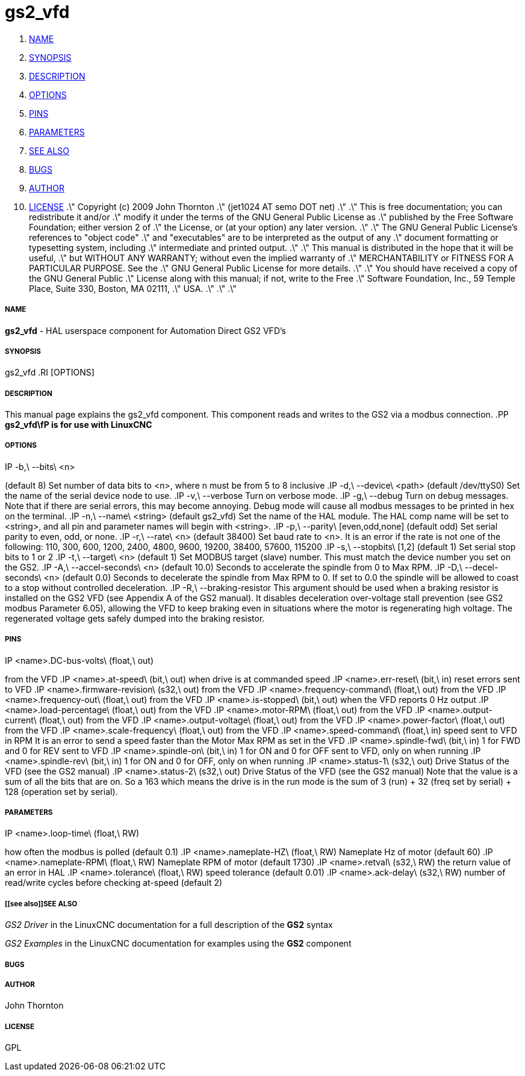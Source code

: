 gs2_vfd
=======

. <<name,NAME>>
. <<synopsis,SYNOPSIS>>
. <<description,DESCRIPTION>>
. <<options,OPTIONS>>
. <<pins,PINS>>
. <<parameters,PARAMETERS>>
. <<see also,SEE ALSO>>
. <<bugs,BUGS>>
. <<author,AUTHOR>>
. <<license,LICENSE>>
.\" Copyright (c) 2009 John Thornton
.\"                (jet1024 AT semo DOT net)
.\"
.\" This is free documentation; you can redistribute it and/or
.\" modify it under the terms of the GNU General Public License as
.\" published by the Free Software Foundation; either version 2 of
.\" the License, or (at your option) any later version.
.\"
.\" The GNU General Public License's references to "object code"
.\" and "executables" are to be interpreted as the output of any
.\" document formatting or typesetting system, including
.\" intermediate and printed output.
.\"
.\" This manual is distributed in the hope that it will be useful,
.\" but WITHOUT ANY WARRANTY; without even the implied warranty of
.\" MERCHANTABILITY or FITNESS FOR A PARTICULAR PURPOSE.  See the
.\" GNU General Public License for more details.
.\"
.\" You should have received a copy of the GNU General Public
.\" License along with this manual; if not, write to the Free
.\" Software Foundation, Inc., 59 Temple Place, Suite 330, Boston, MA 02111,
.\" USA.
.\"
.\"
.\"



===== [[name]]NAME
**gs2_vfd** - HAL userspace component for Automation Direct GS2 VFD's



===== [[synopsis]]SYNOPSIS
gs2_vfd
.RI [OPTIONS]



===== [[description]]DESCRIPTION
This manual page explains the
gs2_vfd
component. This component reads and writes to the GS2 via a modbus connection.
.PP
**gs2_vfd\fP is for use with LinuxCNC
**


===== [[options]]OPTIONS
.IP -b,\ --bits\ <n>
(default 8) Set number of data bits to <n>, where n must be from 5 to 8 inclusive
.IP -d,\ --device\ <path>
(default /dev/ttyS0) Set the name of the serial device node to use.
.IP -v,\ --verbose
Turn on verbose mode.
.IP -g,\ --debug
Turn on debug messages. Note that if there are serial errors, this may
become annoying.  Debug mode will cause all modbus messages to be printed
in hex on the terminal.
.IP -n,\ --name\ <string>
(default gs2_vfd) Set the name of the HAL module. The HAL comp name will be set to <string>, and all pin and parameter names will begin with <string>.
.IP -p,\ --parity\ [even,odd,none]
(default odd) Set serial parity to even, odd, or none.
.IP -r,\ --rate\ <n>
(default 38400) Set baud rate to <n>. It is an error if the rate is not one of the following: 110, 300, 600, 1200, 2400, 4800, 9600, 19200, 38400, 57600, 115200
.IP -s,\ --stopbits\ [1,2]
(default 1) Set serial stop bits to 1 or 2 
.IP -t,\ --target\ <n>
(default 1) Set MODBUS target (slave) number. This must match the device number you set on the GS2.
.IP -A,\ --accel-seconds\ <n>
(default 10.0) Seconds to accelerate the spindle from 0 to Max RPM.
.IP -D,\ --decel-seconds\ <n>
(default 0.0) Seconds to decelerate the spindle from Max RPM to 0.
If set to 0.0 the spindle will be allowed to coast to a stop without
controlled deceleration.
.IP -R,\ --braking-resistor
This argument should be used when a braking resistor is installed on the
GS2 VFD (see Appendix A of the GS2 manual).  It disables deceleration
over-voltage stall prevention (see GS2 modbus Parameter 6.05), allowing
the VFD to keep braking even in situations where the motor is regenerating
high voltage.  The regenerated voltage gets safely dumped into the
braking resistor.



===== [[pins]]PINS
.IP <name>.DC-bus-volts\ (float,\ out)
from the VFD
.IP <name>.at-speed\ (bit,\ out) 
when drive is at commanded speed
.IP <name>.err-reset\ (bit,\ in) 
reset errors sent to VFD
.IP <name>.firmware-revision\ (s32,\ out)
from the VFD
.IP <name>.frequency-command\ (float,\ out)
from the VFD
.IP <name>.frequency-out\ (float,\ out)
from the VFD
.IP <name>.is-stopped\ (bit,\ out)
when the VFD reports 0 Hz output
.IP <name>.load-percentage\ (float,\ out)
from the VFD
.IP <name>.motor-RPM\ (float,\ out)
from the VFD
.IP <name>.output-current\ (float,\ out)
from the VFD
.IP <name>.output-voltage\ (float,\ out)
from the VFD
.IP <name>.power-factor\ (float,\ out)
from the VFD
.IP <name>.scale-frequency\ (float,\ out)
from the VFD
.IP <name>.speed-command\ (float,\ in)
speed sent to VFD in RPM It is an error to send a speed faster than the Motor Max RPM as set in the VFD
.IP <name>.spindle-fwd\ (bit,\ in)
1 for FWD and 0 for REV sent to VFD
.IP <name>.spindle-on\ (bit,\ in)
1 for ON and 0 for OFF sent to VFD, only on when running
.IP <name>.spindle-rev\ (bit,\ in)
1 for ON and 0 for OFF, only on when running
.IP <name>.status-1\ (s32,\ out)
Drive Status of the VFD (see the GS2 manual)
.IP <name>.status-2\ (s32,\ out)
Drive Status of the VFD (see the GS2 manual) Note that the value is a sum of all the bits that are on. So a 163 which means the drive is in the run mode is the sum of 3 (run) + 32 (freq set by serial) + 128 (operation set by serial).



===== [[parameters]]PARAMETERS
.IP <name>.error-count\ (s32,\ RW)
.IP <name>.loop-time\ (float,\ RW) 
how often the modbus is polled (default 0.1)
.IP <name>.nameplate-HZ\ (float,\ RW) 
Nameplate Hz of motor (default 60)
.IP <name>.nameplate-RPM\ (float,\ RW) 
Nameplate RPM of motor (default 1730)
.IP <name>.retval\ (s32,\ RW) 
the return value of an error in HAL
.IP <name>.tolerance\ (float,\ RW)
 speed tolerance (default 0.01)
.IP <name>.ack-delay\ (s32,\ RW)
 number of read/write cycles before checking at-speed (default 2)



===== [[see also]]SEE ALSO
__GS2 Driver__ in the LinuxCNC documentation for a full description of the **GS2** syntax

__GS2 Examples__ in the LinuxCNC documentation for examples using the **GS2** component



===== [[bugs]]BUGS



===== [[author]]AUTHOR
John Thornton



===== [[license]]LICENSE
GPL
